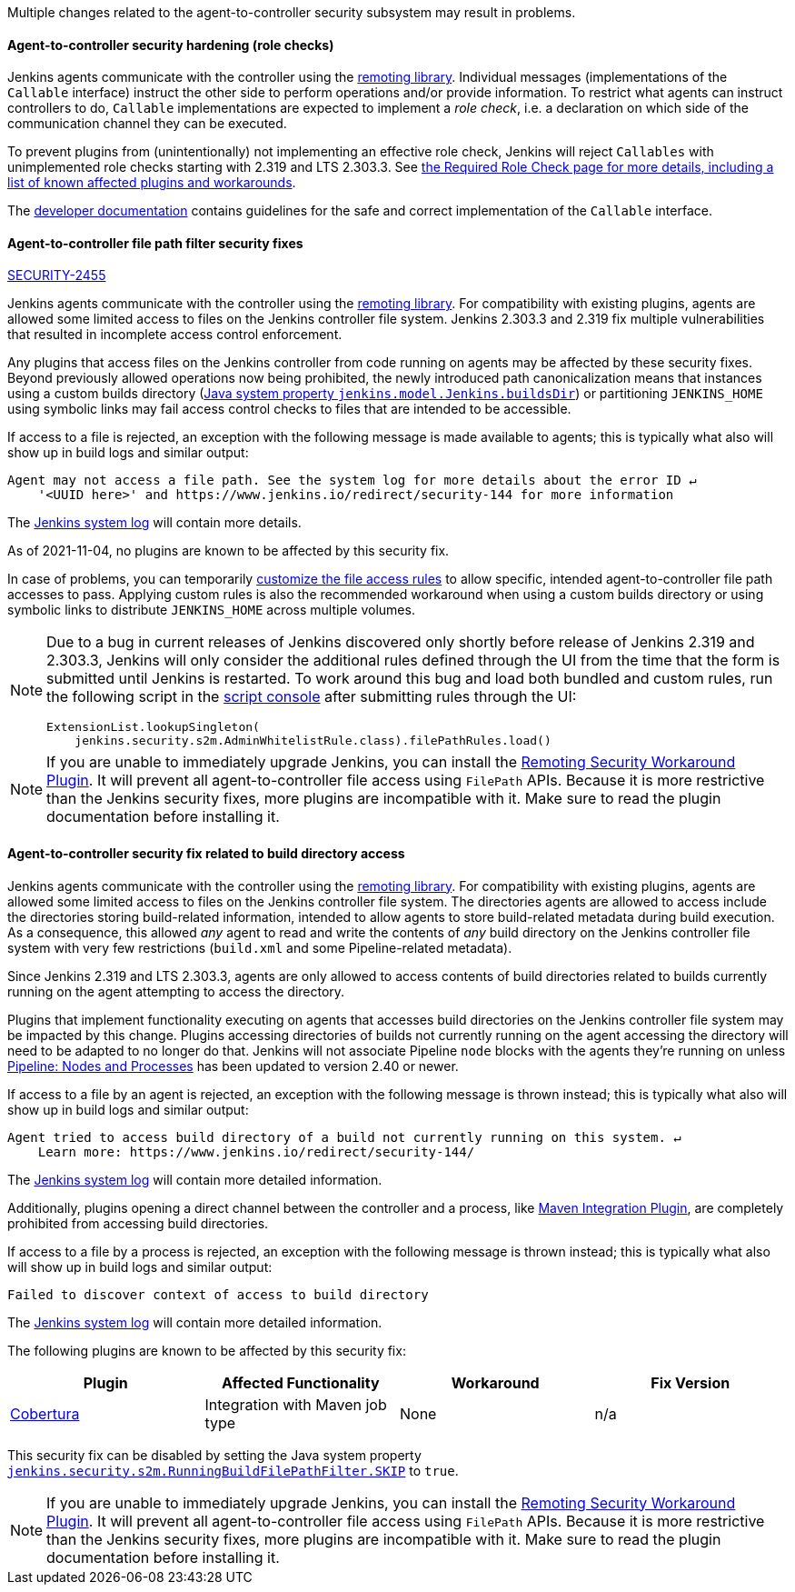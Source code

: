 Multiple changes related to the agent-to-controller security subsystem may result in problems.

[#SECURITY-2458]
==== Agent-to-controller security hardening (role checks)

Jenkins agents communicate with the controller using the https://github.com/jenkinsci/remoting/[remoting library].
Individual messages (implementations of the `Callable` interface) instruct the other side to perform operations and/or provide information.
To restrict what agents can instruct controllers to do, `Callable` implementations are expected to implement a _role check_, i.e. a declaration on which side of the communication channel they can be executed.

To prevent plugins from (unintentionally) not implementing an effective role check, Jenkins will reject `Callables` with unimplemented role checks starting with 2.319 and LTS 2.303.3.
See link:/doc/book/security/controller-isolation/required-role-check/[the Required Role Check page for more details, including a list of known affected plugins and workarounds].

The link:/doc/developer/security/remoting-callables/[developer documentation] contains guidelines for the safe and correct implementation of the `Callable` interface.


[#SECURITY-2455]
==== Agent-to-controller file path filter security fixes

link:/security/advisory/2021-11-04/#SECURITY-2455[SECURITY-2455]

Jenkins agents communicate with the controller using the https://github.com/jenkinsci/remoting/[remoting library].
For compatibility with existing plugins, agents are allowed some limited access to files on the Jenkins controller file system.
Jenkins 2.303.3 and 2.319 fix multiple vulnerabilities that resulted in incomplete access control enforcement.

Any plugins that access files on the Jenkins controller from code running on agents may be affected by these security fixes.
Beyond previously allowed operations now being prohibited, the newly introduced path canonicalization means that instances using a custom builds directory (link:/doc/book/managing/system-properties/#jenkins-model-jenkins-buildsdir[Java system property `jenkins.model.Jenkins.buildsDir`]) or partitioning `JENKINS_HOME` using symbolic links may fail access control checks to files that are intended to be accessible.

If access to a file is rejected, an exception with the following message is made available to agents; this is typically what also will show up in build logs and similar output:

----
Agent may not access a file path. See the system log for more details about the error ID ↵
    '<UUID here>' and https://www.jenkins.io/redirect/security-144 for more information
----

The link:/doc/book/system-administration/viewing-logs/[Jenkins system log] will contain more details.

As of 2021-11-04, no plugins are known to be affected by this security fix.

In case of problems, you can temporarily link:/doc/book/security/controller-isolation/agent-to-controller/#file-access-rules[customize the file access rules] to allow specific, intended agent-to-controller file path accesses to pass.
Applying custom rules is also the recommended workaround when using a custom builds directory or using symbolic links to distribute `JENKINS_HOME` across multiple volumes.

// TODO Reference JENKINS issue once filed
[NOTE]
====
Due to a bug in current releases of Jenkins discovered only shortly before release of Jenkins 2.319 and 2.303.3, Jenkins will only consider the additional rules defined through the UI from the time that the form is submitted until Jenkins is restarted.
To work around this bug and load both bundled and custom rules, run the following script in the link:/doc/book/managing/script-console/[script console] after submitting rules through the UI:

[source,groovy]
----
ExtensionList.lookupSingleton(
    jenkins.security.s2m.AdminWhitelistRule.class).filePathRules.load()
----

====

// This is where we would keep track of affected plugins and their fixes.

NOTE: If you are unable to immediately upgrade Jenkins, you can install the link:/redirect/remoting-security-workaround/[Remoting Security Workaround Plugin].
It will prevent all agent-to-controller file access using `FilePath` APIs.
Because it is more restrictive than the Jenkins security fixes, more plugins are incompatible with it.
Make sure to read the plugin documentation before installing it.


[#SECURITY-2428]
==== Agent-to-controller security fix related to build directory access

Jenkins agents communicate with the controller using the https://github.com/jenkinsci/remoting/[remoting library].
For compatibility with existing plugins, agents are allowed some limited access to files on the Jenkins controller file system.
The directories agents are allowed to access include the directories storing build-related information, intended to allow agents to store build-related metadata during build execution.
As a consequence, this allowed _any_ agent to read and write the contents of _any_ build directory on the Jenkins controller file system with very few restrictions (`build.xml` and some Pipeline-related metadata).

Since Jenkins 2.319 and LTS 2.303.3, agents are only allowed to access contents of build directories related to builds currently running on the agent attempting to access the directory.

Plugins that implement functionality executing on agents that accesses build directories on the Jenkins controller file system may be impacted by this change.
Plugins accessing directories of builds not currently running on the agent accessing the directory will need to be adapted to no longer do that.
Jenkins will not associate Pipeline `node` blocks with the agents they're running on unless https://plugins.jenkins.io/workflow-durable-task-step/[Pipeline: Nodes and Processes] has been updated to version 2.40 or newer.

If access to a file by an agent is rejected, an exception with the following message is thrown instead; this is typically what also will show up in build logs and similar output:

----
Agent tried to access build directory of a build not currently running on this system. ↵
    Learn more: https://www.jenkins.io/redirect/security-144/
----

The link:/doc/book/system-administration/viewing-logs/[Jenkins system log] will contain more detailed information.

Additionally, plugins opening a direct channel between the controller and a process, like https://plugins.jenkins.io/maven-plugin/[Maven Integration Plugin], are completely prohibited from accessing build directories.

If access to a file by a process is rejected, an exception with the following message is thrown instead; this is typically what also will show up in build logs and similar output:

----
Failed to discover context of access to build directory
----

The link:/doc/book/system-administration/viewing-logs/[Jenkins system log] will contain more detailed information.

The following plugins are known to be affected by this security fix:

|===
| Plugin | Affected Functionality | Workaround | Fix Version

| https://plugins.jenkins.io/cobertura/[Cobertura]
| Integration with Maven job type
| None
| n/a

|===

This security fix can be disabled by setting the Java system property link:/doc/book/managing/system-properties/#jenkins-security-s2m-runningbuildfilepathfilter-skip[`jenkins.security.s2m.RunningBuildFilePathFilter.SKIP`] to `true`.

NOTE: If you are unable to immediately upgrade Jenkins, you can install the link:/redirect/remoting-security-workaround/[Remoting Security Workaround Plugin].
It will prevent all agent-to-controller file access using `FilePath` APIs.
Because it is more restrictive than the Jenkins security fixes, more plugins are incompatible with it.
Make sure to read the plugin documentation before installing it.
